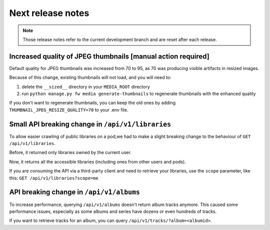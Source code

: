 Next release notes
==================

.. note::

    Those release notes refer to the current development branch and are reset
    after each release.


Increased quality of JPEG thumbnails [manual action required]
^^^^^^^^^^^^^^^^^^^^^^^^^^^^^^^^^^^^^^^^^^^^^^^^^^^^^^^^^^^^^

Default quality for JPEG thumbnails was increased from 70 to 95, as 70 was producing visible artifacts in resized images.

Because of this change, existing thumbnails will not load, and you will need to:

1. delete the ``__sized__`` directory in your ``MEDIA_ROOT`` directory
2. run ``python manage.py fw media generate-thumbnails`` to regenerate thumbnails with the enhanced quality

If you don't want to regenerate thumbnails, you can keep the old ones by adding ``THUMBNAIL_JPEG_RESIZE_QUALITY=70`` to your .env file.

Small API breaking change in ``/api/v1/libraries``
^^^^^^^^^^^^^^^^^^^^^^^^^^^^^^^^^^^^^^^^^^^^^^^^^^

To allow easier crawling of public libraries on a pod,we had to make a slight breaking change
to the behaviour of ``GET /api/v1/libraries``.

Before, it returned only libraries owned by the current user.

Now, it returns all the accessible libraries (including ones from other users and pods).

If you are consuming the API via a third-party client and need to retrieve your libraries,
use the ``scope`` parameter, like this: ``GET /api/v1/libraries?scope=me``

API breaking change in ``/api/v1/albums``
^^^^^^^^^^^^^^^^^^^^^^^^^^^^^^^^^^^^^^^^^

To increase performance, querying ``/api/v1/albums`` doesn't return album tracks anymore. This caused
some performance issues, especially as some albums and series have dozens or even hundreds of tracks.

If you want to retrieve tracks for an album, you can query ``/api/v1/tracks/?album=<albumid>``.